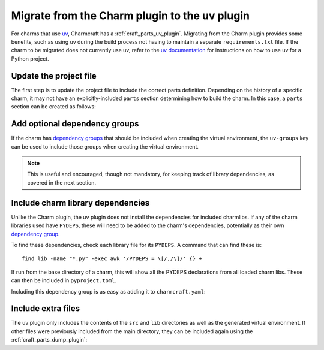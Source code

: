 .. _howto-migrate-to-uv:

Migrate from the Charm plugin to the uv plugin
==============================================

For charms that use `uv`_, Charmcraft has a :ref:`craft_parts_uv_plugin`. Migrating
from the Charm plugin provides some benefits, such as using uv during the build
process not having to maintain a separate ``requirements.txt`` file. If the
charm to be migrated does not currently use uv, refer to the
`uv documentation <https://docs.astral.sh/uv/guides/projects/>`_ for instructions
on how to use uv for a Python project.

Update the project file
-----------------------

The first step is to update the project file to include the correct parts definition.
Depending on the history of a specific charm, it may not have an explicitly-included
``parts`` section determining how to build the charm. In this case, a ``parts`` section
can be created as follows:

.. code-block:: yaml
    :caption: charmcraft.yaml

    parts:
      my-charm:  # This can be named anything you want
        plugin: uv
        source: .

Add optional dependency groups
------------------------------

If the charm has `dependency groups`_ that should be included when creating the virtual
environment, the ``uv-groups`` key can be used to include those groups when creating
the virtual environment.

.. note::
    This is useful and encouraged, though not mandatory, for keeping track of
    library dependencies, as covered in the next section.

Include charm library dependencies
----------------------------------

Unlike the Charm plugin, the uv plugin does not install the dependencies for
included charmlibs. If any of the charm libraries used have ``PYDEPS``, these will
need to be added to the charm's dependencies, potentially as their own
`dependency group <dependency groups_>`_.

To find these dependencies, check each library file for its ``PYDEPS``. A command
that can find these is::

    find lib -name "*.py" -exec awk '/PYDEPS = \[/,/\]/' {} +

If run from the base directory of a charm, this will show all the PYDEPS declarations
from all loaded charm libs. These can then be included in ``pyproject.toml``.

.. code-block:: toml
    :caption: pyproject.toml

    [dependency-groups]
    # Dependencies brought from libraries the charm uses.
    charmlibs = [
        "cosl",
        "pydantic",
        "cryptography",
        "ops>=2.0.0",
    ]

Including this dependency group is as easy as adding it to ``charmcraft.yaml``:

.. code-block:: yaml
    :caption: charmcraft.yaml
    :emphasize-lines: 5-6

    parts:
      my-charm:
        plugin: uv
        source: .
        uv-groups:
          - charmlibs

Include extra files
-------------------

The uv plugin only includes the contents of the ``src`` and ``lib`` directories
as well as the generated virtual environment. If other files were previously included
from the main directory, they can be included again using the
:ref:`craft_parts_dump_plugin`:

.. code-block:: yaml
    :caption: charmcraft.yaml
    :emphasize-lines: 7-11

    parts:
      my-charm:
        plugin: uv
        source: .
        uv-groups:
          - charmlibs
      version-file:
        plugin: dump
        source: .
        stage:
          - charm_version


.. _dependency groups: https://docs.astral.sh/uv/concepts/projects/dependencies/#dependency-groups
.. _uv: https://docs.astral.sh/uv
